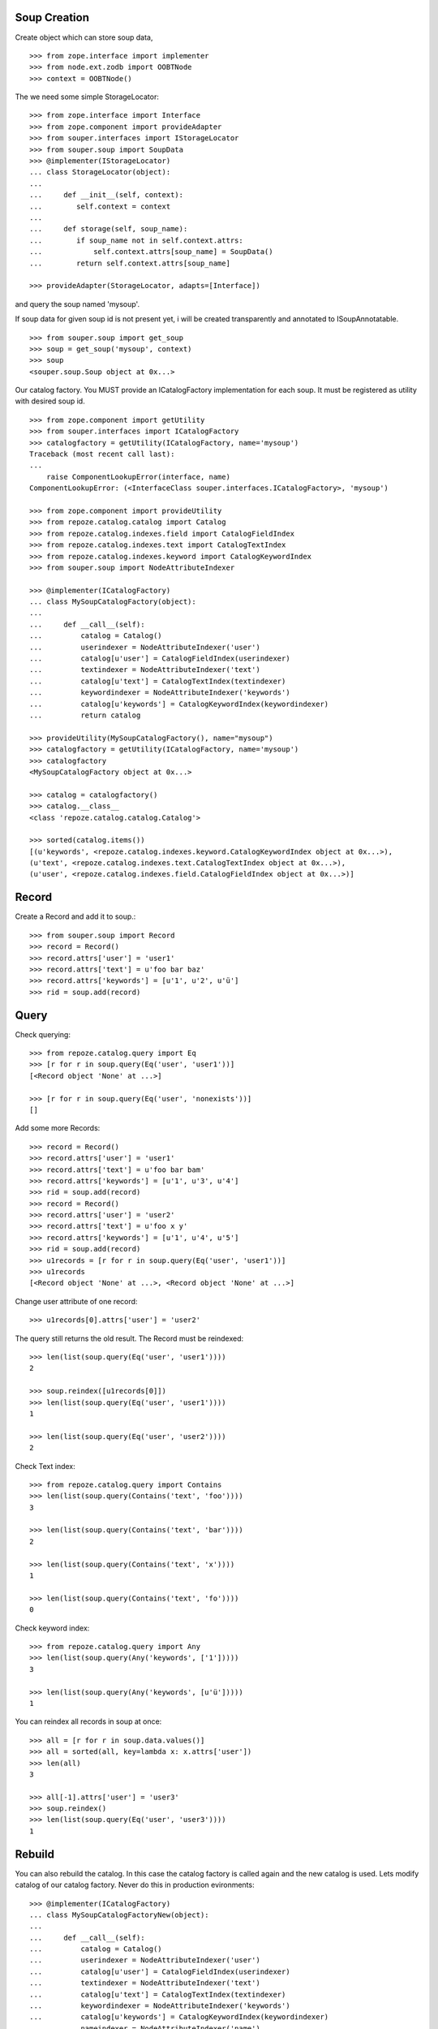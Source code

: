 Soup Creation
=============

Create object which can store soup data,

::

    >>> from zope.interface import implementer
    >>> from node.ext.zodb import OOBTNode
    >>> context = OOBTNode()
    
The we need some simple StorageLocator::

    >>> from zope.interface import Interface
    >>> from zope.component import provideAdapter 
    >>> from souper.interfaces import IStorageLocator    
    >>> from souper.soup import SoupData
    >>> @implementer(IStorageLocator)
    ... class StorageLocator(object):
    ...     
    ...     def __init__(self, context):
    ...        self.context = context
    ...
    ...     def storage(self, soup_name):
    ...        if soup_name not in self.context.attrs:
    ...            self.context.attrs[soup_name] = SoupData()
    ...        return self.context.attrs[soup_name]

    >>> provideAdapter(StorageLocator, adapts=[Interface])

and query the soup named 'mysoup'.

If soup data for given soup id is not present yet, i will be created
transparently and annotated to ISoupAnnotatable.

::

    >>> from souper.soup import get_soup
    >>> soup = get_soup('mysoup', context)
    >>> soup
    <souper.soup.Soup object at 0x...>

Our catalog factory. You MUST provide an ICatalogFactory implementation for each
soup. It must be registered as utility with desired soup id.

::

    >>> from zope.component import getUtility
    >>> from souper.interfaces import ICatalogFactory
    >>> catalogfactory = getUtility(ICatalogFactory, name='mysoup')
    Traceback (most recent call last):
    ...
        raise ComponentLookupError(interface, name)
    ComponentLookupError: (<InterfaceClass souper.interfaces.ICatalogFactory>, 'mysoup')
    
    >>> from zope.component import provideUtility
    >>> from repoze.catalog.catalog import Catalog
    >>> from repoze.catalog.indexes.field import CatalogFieldIndex    
    >>> from repoze.catalog.indexes.text import CatalogTextIndex
    >>> from repoze.catalog.indexes.keyword import CatalogKeywordIndex
    >>> from souper.soup import NodeAttributeIndexer
    
    >>> @implementer(ICatalogFactory)
    ... class MySoupCatalogFactory(object):
    ...
    ...     def __call__(self):
    ...         catalog = Catalog()
    ...         userindexer = NodeAttributeIndexer('user')
    ...         catalog[u'user'] = CatalogFieldIndex(userindexer)
    ...         textindexer = NodeAttributeIndexer('text')
    ...         catalog[u'text'] = CatalogTextIndex(textindexer)
    ...         keywordindexer = NodeAttributeIndexer('keywords')
    ...         catalog[u'keywords'] = CatalogKeywordIndex(keywordindexer)
    ...         return catalog
    
    >>> provideUtility(MySoupCatalogFactory(), name="mysoup")
    >>> catalogfactory = getUtility(ICatalogFactory, name='mysoup')
    >>> catalogfactory
    <MySoupCatalogFactory object at 0x...>

    >>> catalog = catalogfactory()
    >>> catalog.__class__
    <class 'repoze.catalog.catalog.Catalog'>
    
    >>> sorted(catalog.items())
    [(u'keywords', <repoze.catalog.indexes.keyword.CatalogKeywordIndex object at 0x...>), 
    (u'text', <repoze.catalog.indexes.text.CatalogTextIndex object at 0x...>), 
    (u'user', <repoze.catalog.indexes.field.CatalogFieldIndex object at 0x...>)]
    
    
Record
======

Create a Record and add it to soup.::

    >>> from souper.soup import Record
    >>> record = Record()
    >>> record.attrs['user'] = 'user1'
    >>> record.attrs['text'] = u'foo bar baz'
    >>> record.attrs['keywords'] = [u'1', u'2', u'ü']
    >>> rid = soup.add(record)
    
Query
=====

Check querying::

    >>> from repoze.catalog.query import Eq 
    >>> [r for r in soup.query(Eq('user', 'user1'))]
    [<Record object 'None' at ...>]

    >>> [r for r in soup.query(Eq('user', 'nonexists'))]
    []

Add some more Records::

    >>> record = Record()
    >>> record.attrs['user'] = 'user1'
    >>> record.attrs['text'] = u'foo bar bam'
    >>> record.attrs['keywords'] = [u'1', u'3', u'4']
    >>> rid = soup.add(record)    
    >>> record = Record()
    >>> record.attrs['user'] = 'user2'
    >>> record.attrs['text'] = u'foo x y'
    >>> record.attrs['keywords'] = [u'1', u'4', u'5']
    >>> rid = soup.add(record)    
    >>> u1records = [r for r in soup.query(Eq('user', 'user1'))]
    >>> u1records
    [<Record object 'None' at ...>, <Record object 'None' at ...>]

Change user attribute of one record::

    >>> u1records[0].attrs['user'] = 'user2'

The query still returns the old result. The Record must be reindexed::

    >>> len(list(soup.query(Eq('user', 'user1'))))
    2

    >>> soup.reindex([u1records[0]])
    >>> len(list(soup.query(Eq('user', 'user1'))))
    1

    >>> len(list(soup.query(Eq('user', 'user2'))))
    2

Check Text index::

    >>> from repoze.catalog.query import Contains 
    >>> len(list(soup.query(Contains('text', 'foo'))))
    3

    >>> len(list(soup.query(Contains('text', 'bar'))))
    2

    >>> len(list(soup.query(Contains('text', 'x'))))
    1

    >>> len(list(soup.query(Contains('text', 'fo'))))
    0

Check keyword index::

    >>> from repoze.catalog.query import Any 
    >>> len(list(soup.query(Any('keywords', ['1']))))
    3
    
    >>> len(list(soup.query(Any('keywords', [u'ü']))))
    1

You can reindex all records in soup at once::

    >>> all = [r for r in soup.data.values()]
    >>> all = sorted(all, key=lambda x: x.attrs['user'])
    >>> len(all)
    3

    >>> all[-1].attrs['user'] = 'user3'
    >>> soup.reindex()
    >>> len(list(soup.query(Eq('user', 'user3'))))
    1
    
Rebuild
=======

You can also rebuild the catalog. In this case the catalog factory is called
again and the new catalog is used. Lets modify catalog of our catalog factory.
Never do this in production evironments::

    >>> @implementer(ICatalogFactory)
    ... class MySoupCatalogFactoryNew(object):
    ...
    ...     def __call__(self):
    ...         catalog = Catalog()
    ...         userindexer = NodeAttributeIndexer('user')
    ...         catalog[u'user'] = CatalogFieldIndex(userindexer)
    ...         textindexer = NodeAttributeIndexer('text')
    ...         catalog[u'text'] = CatalogTextIndex(textindexer)
    ...         keywordindexer = NodeAttributeIndexer('keywords')
    ...         catalog[u'keywords'] = CatalogKeywordIndex(keywordindexer)
    ...         nameindexer = NodeAttributeIndexer('name')
    ...         catalog[u'name'] = CatalogFieldIndex(nameindexer)
    ...         return catalog
    
    >>> provideUtility(MySoupCatalogFactoryNew(), name="mysoup")

Set name attribute on some record data, reindex soup and check results::

    >>> all[0].attrs['name'] = 'name'
    >>> all[1].attrs['name'] = 'name'
    >>> all[2].attrs['name'] = 'name'
    >>> soup.rebuild()
    >>> len(list(soup.query(Eq('name', 'name'))))
    3

Delete
======

Delete records::

    >>> del soup[all[0]]
    >>> len(list(soup.query(Eq('name', 'name'))))
    2
    
LazyRecords
===========

For huge expected results we can query LazyRecords. They return the real record
on call::

    >>> lazy = [l for l in soup.lazy(Eq('name', 'name'))]
    >>> lazy
    [<souper.soup.LazyRecord object at ...>,
    <souper.soup.LazyRecord object at ...>]

    >>> lazy[0]()
    <Record object 'None' at ...>

    >>> soup = get_soup(u'mysoup', context)
    >>> len(list(soup.query(Eq('name', 'name'))))
    2

Clear soup
==========

::

    >>> soup.clear()
    >>> len(soup.data)
    0
